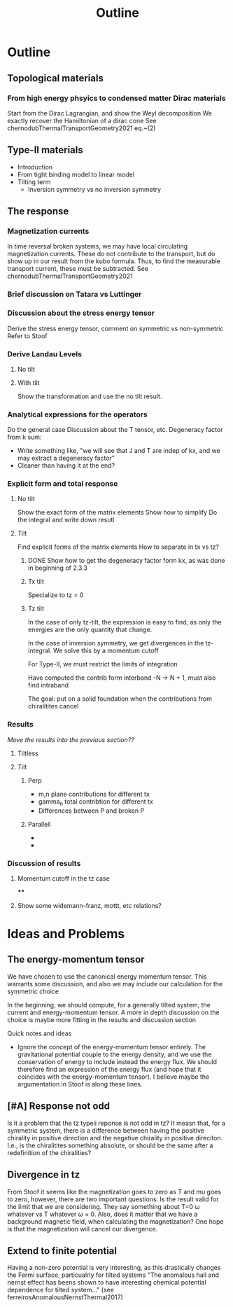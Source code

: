 #+title: Outline

* Outline

** Topological materials

*** From high energy phsyics to condensed matter Dirac materials
Start from the Dirac Lagrangian, and show the Weyl decomposition
We exactly recover the Hamiltonian of a dirac cone
See chernodubThermalTransportGeometry2021 eq.~(2)

** Type-II materials
- Introduction
- From tight binding model to linear model
- Tilting term
  - Inversion symmetry vs no inversion symmetry


** The response

*** Magnetization currents
In time reversal broken systems, we may have local circulating magnetization currents.
These do not contribute to the transport, but do show up in our result from the kubo formula.
Thus, to find the measurable transport current, these must be subtracted.
See chernodubThermalTransportGeometry2021

*** Brief discussion on Tatara vs Luttinger

*** Discussion about the stress energy tensor
Derive the stress energy tensor, comment on symmetric vs non-symmetric
Refer to Stoof

*** Derive Landau Levels

**** No tilt

**** With tilt
Show the transformation and use the no tilt result.

*** Analytical expressions for the operators
Do the general case
Discussion about the T tensor, etc.
Degeneracy factor from k sum:
- Write something like, "we will see that J and T are indep of kx, and we may extract a degeneracy factor"
- Cleaner than having it at the end?

*** Explicit form and total response

**** No tilt
Show the exact form of the matrix elements
Show how to simplify
Do the integral and write down resutl

**** Tilt
Find explicit forms of the matrix elements
How to separate in tx vs tz?

***** DONE Show how to get the degeneracy factor form kx, as was done in beginning of 2.3.3


***** Tx tilt
Specialize to tz = 0

***** Tz tilt
In the case of only tz-tilt, the expression is easy to find, as only the energies are the only quantity that change.

In the case of inversion symmetry, we get divergences in the tz-integral.
We solve this by a momentum cutoff

For Type-II, we must restrict the limits of integration

Have computed the contrib form interband -N -> N + 1, must also find intraband

The goal: put on a solid foundation when the contributions from chiralitites cancel

*** Results
/Move the results into the previous section??/

**** Tiltless

**** Tilt

***** Perp
- m,n plane contributions for different tx
- gamma_n total contribtion for different tx
- Differences between P and broken P

***** Parallell
-
-

*** Discussion of results

**** Momentum cutoff in the tz case

****

**** Show some widemann-franz, mottt, etc relations?

* Ideas and Problems
** The energy-momentum tensor
We have chosen to use the canonical energy momentum tensor.
This warrants some discussion, and also we may include our calculation for the symmetric choice

In the beginning, we should compute, for a generally tilted system, the current and energy-momentum tensor.
A more in depth discussion on the choice is maybe more fitting in the results and discussion section

Quick notes and ideas
- Ignore the concept of the energy-momentum tensor entirely.
  The gravitational potential couple to the energy density, and we use the conservation of energy to include instead the energy flux.
  We should therefore find an expression of the energy flux (and hope that it coincides with the energy-momentum tensor).
  I believe maybe the argumentation in Stoof is along these lines.

** [#A] Response not odd
Is it a problem that the tz typeii reponse is not odd in tz?
It measn that, for a symmetric system, there is a difference between having the positive chirality in positive direction and the negative chirality in positive direciton.
I.e., is the chiralitites something absolute, or should be the same after a redefinition of the chiralities?

** Divergence in tz
From Stoof it seems like the magnetization goes to zero as T and mu goes to zero, however, there are two important questions.
Is the result valid for the limit that we are considering.
They say something about T=0 \omega whatever vs T whatever \omega = 0.
Also, does it matter that we have a background magnetic field, when calculating the magnetization?
One hope is that the magnetization will cancel our divergence.

** Extend to finite potential
Having a non-zero potential is very interesting, as this drastically changes the Fermi surface, particualrly for tilted systems
"The anomalous hall and nernst effect has beens shown to have interesting chemical potential dependence for tilted system..." (see ferreirosAnomalousNernstThermal2017)

